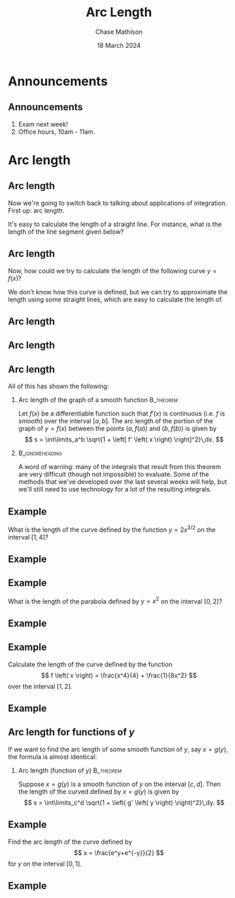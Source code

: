#+title: Arc Length
#+author: Chase Mathison
#+date: 18 March 2024
#+email: cmathiso@su.edu
#+options: H:2 ':t ::t <:t email:t text:t todo:nil toc:nil 
#+startup: showall
#+startup: indent
#+startup: hidestars
#+startup: beamer
#+latex_class: beamer
#+latex_class_options: [presentation]
#+COLUMNS: %40ITEM %10BEAMER_env(Env) %9BEAMER_envargs(Env Args) %5BEAMER_act(Act) %4BEAMER_col(Col) %10BEAMER_extra(Extra)
#+latex_header: \mode<beamer>{\usetheme{Madrid}}
#+latex_header: \definecolor{SUred}{rgb}{0.59375, 0, 0.17969} % SU red (primary)
#+latex_header: \definecolor{SUblue}{rgb}{0, 0.17578, 0.38281} % SU blue (secondary)
#+latex_header: \setbeamercolor{palette primary}{bg=SUred,fg=white}
#+latex_header: \setbeamercolor{palette secondary}{bg=SUblue,fg=white}
#+latex_header: \setbeamercolor{palette tertiary}{bg=SUblue,fg=white}
#+latex_header: \setbeamercolor{palette quaternary}{bg=SUblue,fg=white}
#+latex_header: \setbeamercolor{structure}{fg=SUblue} % itemize, enumerate, etc
#+latex_header: \setbeamercolor{section in toc}{fg=SUblue} % TOC sections
#+latex_header: % Override palette coloring with secondary
#+latex_header: \setbeamercolor{subsection in head/foot}{bg=SUblue,fg=white}
#+latex_header: \setbeamercolor{date in head/foot}{bg=SUblue,fg=white}
#+latex_header: \institute[SU]{Shenandoah University}
#+latex_header: \titlegraphic{\includegraphics[width=0.5\textwidth]{\string~/Documents/suLogo/suLogo.pdf}}
#+latex_header: \newcommand{\R}{\mathbb{R}}
#+latex_header: \usepackage{tikz}

* Announcements
** Announcements
1. Exam next week!
2. Office hours, 10am - 11am.
   
* Arc length
** Arc length
Now we're going to switch back to talking about applications of integration.  First up: arc length.

It's easy to calculate the length of a straight line.  
For instance, what is the length of the line segment given below?

#+BEGIN_EXPORT latex 
\begin{tikzpicture}[scale=2.5]
\draw[help lines,step=0.2] (-1,-1) grid (1,1);
\draw[thick,->] (-1,0) -- (1,0) node[below,right] {\(x \)};
\draw[thick,->] (0,-1) -- (0,1) node[above] {\(y \)};
\draw[thick,color=red] (-0.3,-0.5) node[below,left] {$(-0.3,-0.5)$} -- +(.3,.4) node[right] {$(0,-0.1)$};
\fill[red] (-0.3,-0.5) circle (1pt);
\fill[red] (0,-0.1) circle (1pt);
\end{tikzpicture}
#+END_EXPORT

** Arc length
Now, how could we try to calculate the length of the following curve
\(y = f(x) \)?

#+BEGIN_EXPORT latex 
\begin{tikzpicture}[scale=2.0]
\draw[help lines, step=0.25] (-1,-1) grid (1,1);
\draw[thick,->] (-1,0) -- (1,0) node[right] {\(x\)};
\draw[thick,->] (0,-1) -- (0,1) node[above] {\(y \)};
\draw[thick,color=red] (-0.9,-1) to [out=45,in=-130] (0,0.2) to [out=50,in=180] (0.3,0.3) to [out=0,in=135] (1,-0.4);
\foreach \x in {-1,-0.5,...,1}
  \node[below] at (\x,-1) {$\x$};
\foreach \y in {-1,-0.5,...,1}
  \node[left] at (-1,\y) {$\y$};
\end{tikzpicture}
#+END_EXPORT

We don't know how this curve is defined, but we can try to approximate
the length using some straight lines, which are easy to calculate the
length of.

** Arc length

#+BEGIN_EXPORT latex 
\begin{tikzpicture}[scale=5]
\draw[clip] (0,0) circle (0.5cm);
\draw[help lines, step=0.25] (-1,-1) grid (1,1);
\draw[thick,color=red] (-0.5,-0.5) to [out=45,in=-130] (0,0.2) to [out=50,in=180] (0.3,0.3) to [out=0,in=135] (0.9,-0.4);
\end{tikzpicture}
#+END_EXPORT

** Arc length

** Arc length
All of this has shown the following:
*** Arc length of the graph of a smooth function                :B_theorem:
:PROPERTIES:
:BEAMER_env: theorem
:END:

Let \(f \left( x \right) \) be a differentiable function such that
\(f' \left( x \right) \) is continuous (i.e. \(f \) is /smooth/) over
the interval \(\left[ a,b \right]. \) The arc length of the portion of
the graph of \(y = f \left( x \right) \) between the points \( \left( a,f
\left( a \right) \right) \) and \( \left( b,f \left( b \right) \right)
\) is given by
\[
s = \int\limits_a^b \sqrt{1 + \left[ f' \left( x \right) \right]^2}\,dx. \]

*** :B_ignoreheading:
:PROPERTIES:
:BEAMER_env: ignoreheading
:END:
A word of warning:  many of the integrals that result from this
theorem are very difficult (though not impossible) to evaluate.  Some
of the methods that we've developed over the last several weeks will
help, but we'll still need to use technology for a lot of the
resulting integrals.
** Example
What is the length of the curve defined by the function \(y = 2x^{3/2}
\) on the interval \( \left[ 1,4 \right]? \)

#+BEGIN_EXPORT latex 
\begin{tikzpicture}[domain=1:2,xscale=1,yscale=0.25]
\draw[help lines,step=0.5cm] (-0.1,-0.1) grid (4.1,16.1);
\draw[thick,->] (0,0) -- (4.1,0) node[right] {\(x \)};
\draw[thick,->] (0,0) -- (0,16.1) node[above] {\(y \)};

\draw[color=red,thick] plot ({\x*\x},{2*\x*\x*\x}) node[right] {\(f \left( x \right) = 2x^{3/2} \)};
\foreach \x in {1,2,3,4}
  \node[below] at (\x,-0.1) {\(\x \)};
\foreach \y in {2,4,...,16}
  \node[left] at (-0.1,\y) {\(\y \)};
\end{tikzpicture}
#+END_EXPORT
\vspace{10in}

** Example

** Example
What is the length of the parabola defined by \(y=x^2 \) on the
interval \( \left[ 0,2 \right] \)?
#+BEGIN_EXPORT latex 
\begin{tikzpicture}[domain=0:2,xscale=2,yscale=1]
\draw[help lines,step=0.25cm] (-0.1,-0.1) grid (2.1,4.1);
\draw[thick,->] (0,0) -- (2,0) node[right] {\(x \)};
\draw[thick,->] (0,0) -- (0,4) node[above] {\(y \)};
\draw[color=red,thick] plot (\x,{\x*\x}) node[right] {\(f \left( x \right) = x^2 \)};
\foreach \x in {0,0.5,...,2}
  \node[below] at (\x,-0.1) {\(\x \)};
\foreach \y in {0,1,...,4}
  \node[left] at (-0.1,\y) {\(\y \)};
\end{tikzpicture}
#+END_EXPORT
\vspace{10in}

** Example

** Example
Calculate the length of the curve defined by the function
\[
f \left( x \right) = \frac{x^4}{4} + \frac{1}{8x^2} \]
over the interval \(\left[ 1,2 \right] \).

#+BEGIN_EXPORT latex 
\begin{tikzpicture}[domain=0.1:2,samples=100,yscale=0.8,xscale=2]
\draw[help lines,step = 0.25] (-0.1,-0.1) grid (2.1,5);
\draw[->,thick] (-0.1,0) -- (2,0) node[right] {\(x \)};
\draw[->,thick] (0,-0.1) -- (0,5) node[above] {\(y \)};
\foreach \x in {0,0.5,...,2}
  \node[below] at (\x,-0.1) {\(\x \)};
\foreach \y in {0,1,...,5}
  \node[left] at (-0.1,\y) {\(\y \)};
\clip (-0.1,-0.1) rectangle (5.1,5);
\draw[thick,color=red] plot (\x,{0.25*pow(\x,4)+0.125*pow(\x,-2)}) node[right] {\(f \left( x \right) = \frac{x^4}{4} + \frac{1}{8x^2} \)};
\end{tikzpicture}

#+END_EXPORT
\vspace{10in}

** Example

** Arc length for functions of \(y \)
If we want to find the arc length of some smooth function of \(y \),
say \(x = g \left( y \right),\) the formula is almost identical:
*** Arc length (function of \(y \))                             :B_theorem:
:PROPERTIES:
:BEAMER_env: theorem
:END:
Suppose \(x = g \left( y \right) \) is a smooth function of \(y \) on
the interval \( \left[ c,d \right]. \)  Then the length of the curved
defined by \(x = g \left( y \right) \) is given by
\[
s = \int\limits_c^d \sqrt{1 + \left( g' \left( y \right)
\right)^2}\,dy. \]

** Example
Find the arc length of the curve defined by
\[
x = \frac{e^y+e^{-y}}{2} \]
for \(y \) on the interval \( \left[ 0,1 \right]. \)


#+BEGIN_EXPORT latex 
\begin{tikzpicture}[domain=0:2,scale=0.3\textwidth/3cm]
\draw[help lines,step=0.5] (-0.1,-0.1) grid (3,3);
\draw[thick,->] (-0.1,0) -- (3,0) node[right] {\(x \)};
\draw[thick,->] (0,-0.1) -- (0,3) node[above] {\(y \)};
\node[anchor = north east] at (0,0) {\(0 \)};
\foreach \x in {0.5,1,...,3}
  \node[below] at (\x,0) {\(\x \)};
\foreach \y in {0.5,1,...,3}
  \node[left] at (0,\y) {\(\y \)};
\clip (-0.1,-0.1) rectangle (3,3);
\draw[thick,color=red] plot ({0.5*(exp(\x)+exp(-\x))},\x) ;
\node[color=red] at (1,2) {\(x = \frac{e^y+e^{-y}}{2} \)};
\end{tikzpicture}
#+END_EXPORT
\vspace{10in}

** Example
